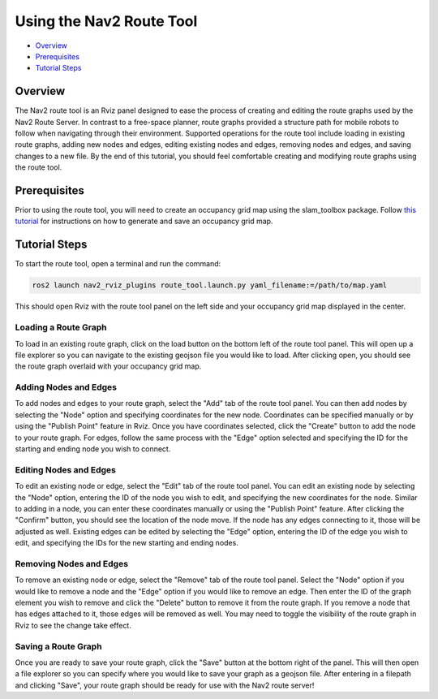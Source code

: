 .. _navigation2_route_tool:

Using the Nav2 Route Tool
*************************

- `Overview`_
- `Prerequisites`_
- `Tutorial Steps`_

.. image:: images/Navigation2_route_tool/route_tool_demo.gif
    :width: 90%
    :align: center

Overview
========

The Nav2 route tool is an Rviz panel designed to ease the process of creating and editing the route graphs used by the Nav2 Route Server.
In contrast to a free-space planner, route graphs provided a structure path for mobile robots to follow when navigating through their environment.
Supported operations for the route tool include loading in existing route graphs, adding new nodes and edges, editing existing nodes and edges, removing nodes and edges, and saving changes to a new file.
By the end of this tutorial, you should feel comfortable creating and modifying route graphs using the route tool.

Prerequisites
============

Prior to using the route tool, you will need to create an occupancy grid map using the slam_toolbox package.
Follow `this tutorial <https://docs.nav2.org/tutorials/docs/navigation2_with_slam.html>`_ for instructions on how to generate and save an occupancy grid map.

Tutorial Steps
==============

To start the route tool, open a terminal and run the command:

.. code-block:: bash

    ros2 launch nav2_rviz_plugins route_tool.launch.py yaml_filename:=/path/to/map.yaml

This should open Rviz with the route tool panel on the left side and your occupancy grid map displayed in the center.

Loading a Route Graph
---------------------

.. image:: images/Navigation2_route_tool/route_load.gif
    :width: 90%
    :align: center

To load in an existing route graph, click on the load button on the bottom left of the route tool panel.
This will open up a file explorer so you can navigate to the existing geojson file you would like to load.
After clicking open, you should see the route graph overlaid with your occupancy grid map.

Adding Nodes and Edges
----------------------

.. image:: images/Navigation2_route_tool/route_add.gif
    :width: 90%
    :align: center

To add nodes and edges to your route graph, select the "Add" tab of the route tool panel.
You can then add nodes by selecting the "Node" option and specifying coordinates for the new node.
Coordinates can be specified manually or by using the "Publish Point" feature in Rviz.
Once you have coordinates selected, click the "Create" button to add the node to your route graph.
For edges, follow the same process with the "Edge" option selected and specifying the ID for the starting and ending node you wish to connect.

Editing Nodes and Edges
-----------------------

.. image:: images/Navigation2_route_tool/route_edit.gif
    :width: 90%
    :align: center

To edit an existing node or edge, select the "Edit" tab of the route tool panel.
You can edit an existing node by selecting the "Node" option, entering the ID of the node you wish to edit, and specifying the new coordinates for the node.
Similar to adding in a node, you can enter these coordinates manually or using the "Publish Point" feature.
After clicking the "Confirm" button, you should see the location of the node move.
If the node has any edges connecting to it, those will be adjusted as well.
Existing edges can be edited by selecting the "Edge" option, entering the ID of the edge you wish to edit, and specifying the IDs for the new starting and ending nodes.

Removing Nodes and Edges
------------------------

.. image:: images/Navigation2_route_tool/route_delete.gif
    :width: 90%
    :align: center

To remove an existing node or edge, select the "Remove" tab of the route tool panel.
Select the "Node" option if you would like to remove a node and the "Edge" option if you would like to remove an edge.
Then enter the ID of the graph element you wish to remove and click the "Delete" button to remove it from the route graph.
If you remove a node that has edges attached to it, those edges will be removed as well.
You may need to toggle the visibility of the route graph in Rviz to see the change take effect.

Saving a Route Graph
--------------------

.. image:: images/Navigation2_route_tool/route_save.gif
    :width: 90%
    :align: center

Once you are ready to save your route graph, click the "Save" button at the bottom right of the panel.
This will then open a file explorer so you can specify where you would like to save your graph as a geojson file.
After entering in a filepath and clicking "Save", your route graph should be ready for use with the Nav2 route server!

